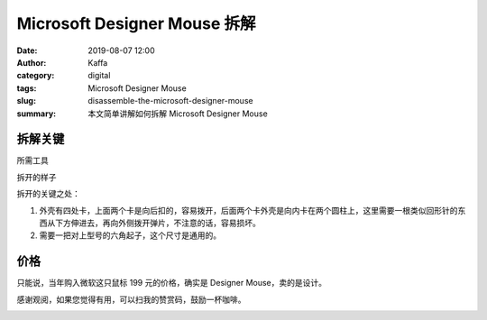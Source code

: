 Microsoft Designer Mouse 拆解
##################################################################

:date: 2019-08-07 12:00
:author: Kaffa
:category: digital
:tags: Microsoft Designer Mouse
:slug: disassemble-the-microsoft-designer-mouse
:summary: 本文简单讲解如何拆解 Microsoft Designer Mouse


拆解关键
=============

所需工具

.. image:: https://kaffa.im/static/img/2019/tool-for-disassembly.png
    :alt: 所需工具

拆开的样子

.. image:: https://kaffa.im/static/img/2019/microsoft-designer-mouse.png
    :alt: 拆开的样子

拆开的关键之处：

1. 外壳有四处卡，上面两个卡是向后扣的，容易拨开，后面两个卡外壳是向内卡在两个圆柱上，这里需要一根类似回形针的东西从下方伸进去，再向外侧拨开弹片，不注意的话，容易损坏。

2. 需要一把对上型号的六角起子，这个尺寸是通用的。

价格
=============

只能说，当年购入微软这只鼠标 199 元的价格，确实是 Designer Mouse，卖的是设计。

感谢观阅，如果您觉得有用，可以扫我的赞赏码，鼓励一杯咖啡。

.. image:: https://kaffa.im/static/img/reward.png
    :alt: 我的赞赏码



